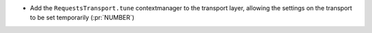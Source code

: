 * Add the ``RequestsTransport.tune`` contextmanager to the transport layer,
  allowing the settings on the transport to be set temporarily (:pr:`NUMBER`)
